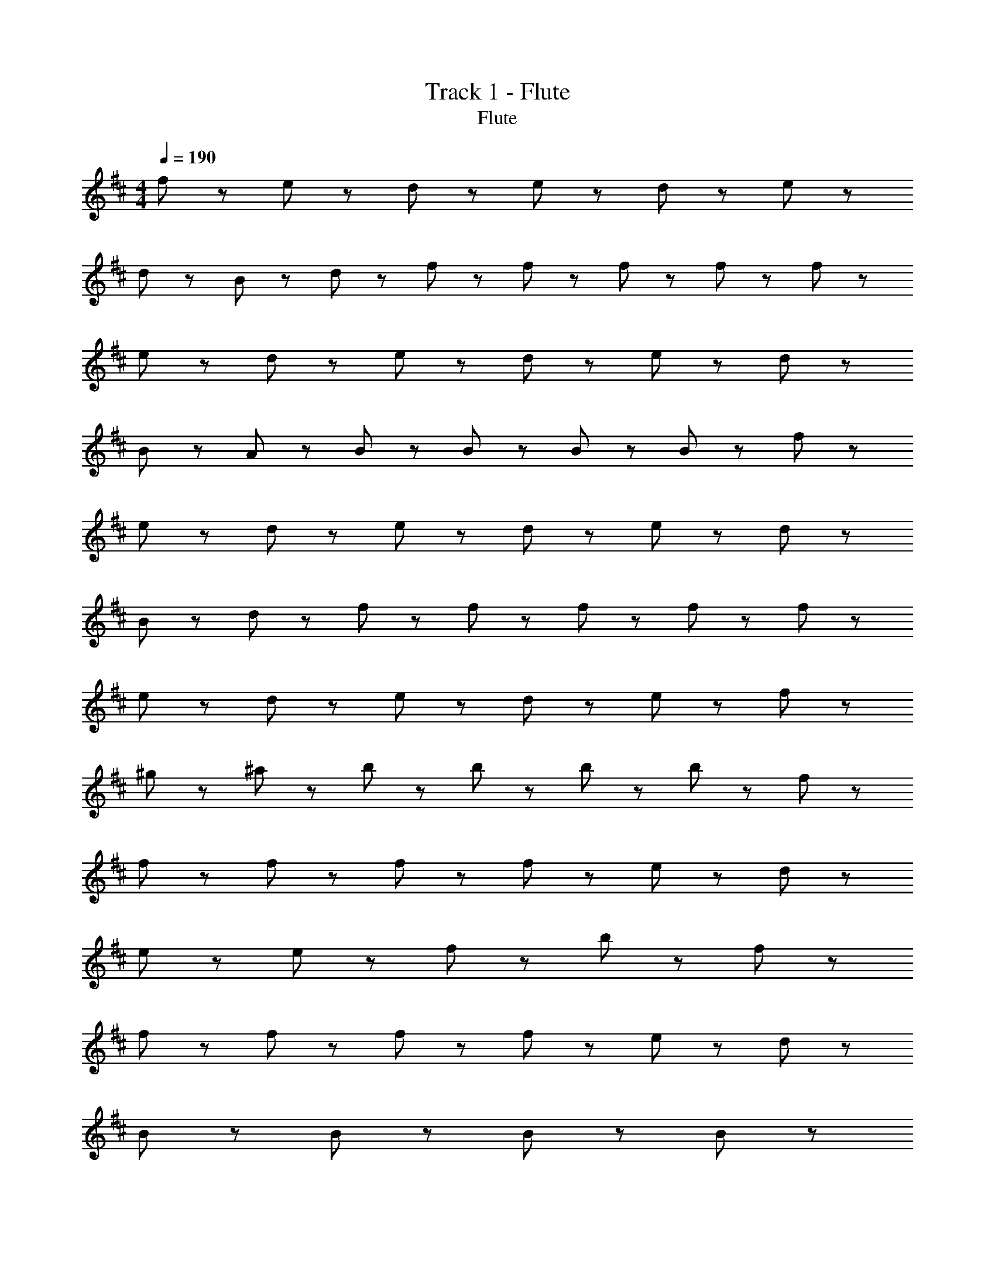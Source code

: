 X: 1
T: Track 1 - Flute
T: Flute
Z: ABC Generated by Starbound Composer
L: 1/8
M: 4/4
Q: 1/4=190
K: D
f43/24 z5/24 e43/48 z5/48 d43/48 z5/48 e43/24 z5/24 d43/48 z5/48 e43/24 z5/24 
d43/48 z5/48 B43/48 z5/48 d43/48 z5/48 f43/48 z5/48 f43/48 z5/48 f43/48 z5/48 f43/48 z5/48 f43/24 z5/24 
e43/48 z5/48 d43/48 z5/48 e43/24 z5/24 d43/48 z5/48 e43/24 z5/24 d43/48 z5/48 
B43/48 z5/48 A43/48 z5/48 B43/48 z5/48 B43/48 z5/48 B43/48 z5/48 B43/48 z5/48 f43/24 z5/24 
e43/48 z5/48 d43/48 z5/48 e43/24 z5/24 d43/48 z5/48 e43/24 z5/24 d43/48 z5/48 
B43/48 z5/48 d43/48 z5/48 f43/48 z5/48 f43/48 z5/48 f43/48 z5/48 f43/48 z5/48 f43/24 z5/24 
e43/48 z5/48 d43/48 z5/48 e43/24 z5/24 d43/48 z5/48 e43/24 z5/24 f43/48 z5/48 
^g43/48 z5/48 ^a43/48 z5/48 b43/48 z5/48 b43/48 z5/48 b43/48 z5/48 b43/24 z5/24 f43/48 z5/48 
f43/48 z5/48 f43/48 z5/48 f43/24 z5/24 f43/48 z5/48 e43/24 z5/24 d43/48 z5/48 
e43/48 z5/48 e43/48 z5/48 f43/24 z29/24 b43/24 z5/24 f43/48 z5/48 
f43/48 z5/48 f43/48 z5/48 f43/24 z5/24 f43/48 z5/48 e43/24 z5/24 d43/48 z5/48 
B43/48 z5/48 B43/48 z5/48 B43/24 z53/24 B43/24 z5/24 
d43/24 z5/24 f65/48 z7/48 f65/48 z7/48 f43/48 z5/48 b43/24 z5/24 
=a43/48 z5/48 =g43/48 z5/48 f43/48 z5/48 d43/48 z5/48 d43/24 z5/24 e43/24 z29/24 
f43/48 z5/48 g43/24 z5/24 g43/48 z5/48 f43/48 z5/48 e43/24 z5/24 B43/48 z5/48 
B43/48 z5/48 B43/24 z29/24 b43/24 z5/24 f43/48 z5/48 f43/48 z5/48 
f43/48 z5/48 f43/48 z5/48 f43/48 z5/48 f43/48 z5/48 e43/24 z5/24 d43/48 z5/48 e43/48 z5/48 
e43/48 z5/48 f43/24 z29/24 b43/24 z5/24 f43/48 z5/48 f43/48 z5/48 
f43/48 z5/48 f43/48 z5/48 f43/48 z5/48 f43/48 z5/48 e43/24 z5/24 d43/48 z5/48 B43/24 z5/24 
B43/24 z53/24 B43/48 z5/48 B43/48 z5/48 d43/48 z5/48 d43/48 z5/48 
f65/48 z7/48 f65/48 z7/48 f43/48 z5/48 b43/24 z5/24 a43/48 z5/48 g43/48 z5/48 
f43/48 z5/48 d43/48 z5/48 d43/24 z5/24 e43/24 z29/24 f43/48 z5/48 
g43/48 z5/48 g43/48 z5/48 g43/48 z5/48 f43/48 z5/48 e43/24 z5/24 f43/24 z5/24 
c'43/24 z5/24 b43/24 z5/24 f43/24 z5/24 e43/48 z5/48 d43/48 z5/48 
e43/24 z5/24 d43/48 z5/48 e43/24 z5/24 d43/48 z5/48 B43/48 z5/48 d43/48 z5/48 
f43/48 z5/48 f43/48 z5/48 f43/48 z5/48 f43/48 z5/48 f43/24 z5/24 e43/48 z5/48 d43/48 z5/48 
e43/24 z5/24 d43/48 z5/48 e43/24 z5/24 d43/48 z5/48 B43/48 z5/48 A43/48 z5/48 
B43/48 z5/48 B43/48 z5/48 B43/48 z5/48 B43/48 z5/48 f43/24 z5/24 e43/48 z5/48 d43/48 z5/48 
e43/24 z5/24 d43/48 z5/48 e43/24 z5/24 d43/48 z5/48 B43/48 z5/48 d43/48 z5/48 
f43/48 z5/48 f43/48 z5/48 f43/48 z5/48 f43/48 z5/48 f43/24 z5/24 e43/48 z5/48 d43/48 z5/48 
e43/24 z5/24 d43/48 z5/48 e43/24 z5/24 f43/48 z5/48 ^g43/48 z5/48 ^a43/48 z5/48 
b43/48 z5/48 b43/48 z5/48 b43/48 z5/48 b43/24 z5/24 f43/48 z5/48 f43/48 z5/48 f43/48 z5/48 
f43/24 z5/24 f43/48 z5/48 e43/24 z5/24 d43/48 z5/48 e43/48 z5/48 e43/48 z5/48 
f43/24 z29/24 b43/24 z5/24 f43/48 z5/48 f43/48 z5/48 f43/48 z5/48 
f43/24 z5/24 f43/48 z5/48 e43/24 z5/24 d43/48 z5/48 B43/48 z5/48 B43/48 z5/48 
B43/24 z53/24 B43/24 z5/24 d43/24 z5/24 
f65/48 z7/48 f65/48 z7/48 f43/48 z5/48 b43/24 z5/24 =a43/48 z5/48 =g43/48 z5/48 
f43/48 z5/48 d43/48 z5/48 d43/24 z5/24 e43/24 z29/24 f43/48 z5/48 
g43/24 z5/24 g43/48 z5/48 f43/48 z5/48 e43/24 z5/24 B43/48 z5/48 B43/48 z5/48 
B43/24 z29/24 b43/24 z5/24 f43/48 z5/48 f43/48 z5/48 f43/48 z5/48 
f43/48 z5/48 f43/48 z5/48 f43/48 z5/48 e43/24 z5/24 d43/48 z5/48 e43/48 z5/48 e43/48 z5/48 
f43/24 z29/24 b43/24 z5/24 f43/48 z5/48 f43/48 z5/48 f43/48 z5/48 
f43/48 z5/48 f43/48 z5/48 f43/48 z5/48 e43/24 z5/24 d43/48 z5/48 B43/24 z5/24 
B43/24 z53/24 B43/48 z5/48 B43/48 z5/48 d43/48 z5/48 d43/48 z5/48 
f65/48 z7/48 f65/48 z7/48 f43/48 z5/48 b43/24 z5/24 a43/48 z5/48 g43/48 z5/48 
f43/48 z5/48 d43/48 z5/48 d43/24 z5/24 e43/24 z29/24 f43/48 z5/48 
g43/48 z5/48 g43/48 z5/48 g43/48 z5/48 f43/48 z5/48 e43/48 z5/48 f43/48 z5/48 c'43/24 z5/24 
b43/24 z53/24 B43/24 z5/24 d43/24 z5/24 
f65/48 z7/48 f11/24 z25/24 B43/24 z5/24 B43/48 z5/48 d43/48 z5/48 e43/48 z5/48 
f43/24 z77/24 f43/48 z5/48 e43/48 z5/48 d43/48 z5/48 
c43/24 z5/24 d43/48 z5/48 e43/24 z5/24 d43/48 z5/48 B43/48 z5/48 A43/48 z5/48 
B43/24 z53/24 B43/24 z5/24 d43/24 z5/24 
f65/48 z7/48 f11/24 z25/24 B43/24 z5/24 B43/48 z5/48 d43/48 z5/48 e43/48 z5/48 
f43/24 z77/24 f43/48 z5/48 e43/48 z5/48 d43/48 z5/48 
c43/24 z5/24 d43/48 z5/48 e43/48 z5/48 B43/24 z5/24 f43/24 z5/24 
B43/24 z53/24 B43/24 z5/24 d43/24 z5/24 
f65/48 z7/48 f11/24 z25/24 B43/24 z5/24 B43/48 z5/48 d43/48 z5/48 e43/48 z5/48 
f43/24 z77/24 f43/48 z5/48 e43/48 z5/48 d43/48 z5/48 
c43/24 z5/24 d43/48 z5/48 e43/24 z5/24 d43/48 z5/48 B43/48 z5/48 A43/48 z5/48 
B43/24 z53/24 B43/24 z5/24 d43/24 z5/24 
f65/48 z7/48 f11/24 z25/24 B43/24 z5/24 B43/48 z5/48 d43/48 z5/48 e43/48 z5/48 
f43/24 z77/24 f43/48 z5/48 e43/48 z5/48 d43/48 z5/48 
c43/48 z5/48 c43/48 z5/48 d43/48 z5/48 e43/48 z5/48 B65/48 z7/48 B11/24 z/24 d43/24 z5/24 
g43/24 z5/24 f43/24 z5/24 f43/24 z5/24 e43/48 z5/48 d43/48 z5/48 
e43/24 z5/24 d43/48 z5/48 e43/24 z5/24 d43/48 z5/48 B43/48 z5/48 d43/48 z5/48 
f43/48 z5/48 f43/48 z5/48 f43/48 z5/48 f43/48 z5/48 f43/24 z5/24 e43/48 z5/48 d43/48 z5/48 
e43/24 z5/24 d43/48 z5/48 e43/24 z5/24 d43/48 z5/48 B43/48 z5/48 A43/48 z5/48 
B43/48 z5/48 B43/48 z5/48 B43/48 z5/48 B43/48 z5/48 f43/24 z5/24 e43/48 z5/48 d43/48 z5/48 
e43/24 z5/24 d43/48 z5/48 e43/24 z5/24 d43/48 z5/48 B43/48 z5/48 d43/48 z5/48 
f43/48 z5/48 f43/48 z5/48 f43/48 z5/48 f43/48 z5/48 f43/24 z5/24 e43/48 z5/48 d43/48 z5/48 
e43/24 z5/24 d43/48 z5/48 e43/24 z5/24 f43/48 z5/48 ^g43/48 z5/48 ^a43/48 z5/48 
b43/48 z5/48 b43/48 z5/48 b43/48 z5/48 b43/48 z5/48 f65/48 z7/48 f11/24 z/24 e43/48 z5/48 d43/48 z5/48 
c43/48 z5/48 d11/24 z/24 c11/24 z/24 B43/48 z5/48 ^A43/48 z5/48 f43/48 z5/48 f43/48 z5/48 f43/48 z5/48 f43/48 z53/48 
e43/48 z5/48 e43/48 z5/48 d43/48 z5/48 e43/48 z5/48 d43/48 z5/48 d43/48 z5/48 f43/48 z53/48 
d43/48 z5/48 e43/48 z5/48 d43/48 z5/48 f43/24 z5/24 f43/48 z5/48 f43/24 z5/24 
e43/48 z5/48 e43/48 z5/48 d43/48 z5/48 e43/24 z5/24 d43/48 z5/48 B43/48 z53/48 
d43/24 z5/24 d43/48 z5/48 f43/48 z5/48 f43/48 z5/48 f43/48 z5/48 f43/48 z5/48 f43/24 z5/24 
e43/48 z5/48 d43/48 z5/48 e43/48 z5/48 e43/48 z5/48 d43/48 z5/48 f43/48 z53/48 d43/48 z53/48 
d43/48 z5/48 f43/48 z5/48 f43/48 z5/48 f43/48 z5/48 f43/48 z5/48 f43/24 z5/24 e43/48 z5/48 
d43/48 z5/48 e43/48 z5/48 e43/48 z5/48 d43/48 z5/48 B43/48 z197/48 
f43/48 z5/48 f43/48 z5/48 f43/48 z5/48 f43/24 z5/24 e43/48 z5/48 e43/48 z5/48 d43/48 z5/48 
e43/48 z5/48 d43/48 z5/48 d43/48 z5/48 f43/48 z53/48 d43/48 z5/48 e43/48 z5/48 d43/48 z5/48 
f43/24 z5/24 f43/48 z5/48 f43/24 z5/24 e43/48 z5/48 e43/48 z5/48 d43/48 z5/48 
e43/24 z5/24 d43/48 z5/48 B43/48 z53/48 d43/24 z5/24 d43/48 z5/48 
f43/48 z5/48 f43/48 z5/48 f43/48 z5/48 f43/48 z5/48 f43/24 z5/24 e43/48 z5/48 d43/48 z5/48 
e43/48 z5/48 e43/48 z5/48 d43/48 z5/48 f43/48 z53/48 f43/24 z5/24 f43/48 z5/48 
b43/48 z5/48 b43/48 z5/48 b43/48 z5/48 b43/48 z5/48 d'43/24 z5/24 d'43/48 z5/48 d'43/48 z5/48 
c'43/48 z5/48 f43/24 z5/24 b43/48 z53/48 b43/48 z5/48 b43/48 z5/48 b43/48 z389/48 
B43/24 z5/24 d43/24 z5/24 f65/48 z7/48 f11/24 z25/24 B43/24 z5/24 
B43/48 z5/48 d43/48 z5/48 e43/48 z5/48 f43/24 z77/24 
f43/48 z5/48 e43/48 z5/48 d43/48 z5/48 c43/24 z5/24 d43/48 z5/48 e43/24 z5/24 
d43/48 z5/48 B43/48 z5/48 =A43/48 z5/48 B43/24 z53/24 B43/24 z5/24 
d43/24 z5/24 f65/48 z7/48 f11/24 z25/24 B43/24 z5/24 B43/48 z5/48 
d43/48 z5/48 e43/48 z5/48 f43/24 z77/24 f43/48 z5/48 
e43/48 z5/48 d43/48 z5/48 c43/24 z5/24 d43/48 z5/48 e43/48 z5/48 B43/24 z5/24 
f43/24 z5/24 B43/24 z53/24 B43/24 z5/24 
d43/24 z5/24 f65/48 z7/48 f11/24 z25/24 B43/24 z5/24 B43/48 z5/48 
d43/48 z5/48 e43/48 z5/48 f43/24 z77/24 f43/48 z5/48 
e43/48 z5/48 d43/48 z5/48 c43/24 z5/24 d43/48 z5/48 e43/24 z5/24 d43/48 z5/48 
B43/48 z5/48 A43/48 z5/48 B43/24 z53/24 B43/24 z5/24 
d43/24 z5/24 f65/48 z7/48 f11/24 z25/24 B43/24 z5/24 B43/48 z5/48 
d43/48 z5/48 e43/48 z5/48 f43/24 z77/24 f43/48 z5/48 
e43/48 z5/48 d43/48 z5/48 c43/48 z5/48 c43/48 z5/48 d43/48 z5/48 e43/48 z5/48 B43/24 z5/24 
d43/24 z5/24 =g43/24 z5/24 f43/24 z293/24 
B43/24 z5/24 d43/24 z5/24 g43/24 z5/24 f43/24 z389/24 
B43/24 z5/24 d43/24 z5/24 g43/24 z5/24 f43/24 z293/24 
B43/24 z5/24 d43/24 z5/24 g43/24 z5/24 f43/24 z1517/24 
b43/24 z5/24 f43/48 z5/48 f43/48 z5/48 f43/48 z5/48 f43/24 z5/24 f43/48 z5/48 
e43/24 z5/24 d43/48 z5/48 e43/48 z5/48 e43/48 z5/48 f43/24 z29/24 
b43/24 z5/24 f11/24 z/24 f11/24 z/24 f43/48 z5/48 f43/48 z5/48 f43/48 z5/48 f43/48 z5/48 f43/48 z5/48 
e43/24 z5/24 d43/48 z5/48 B43/48 z5/48 B43/48 z5/48 B43/24 z53/24 
B43/48 z5/48 B43/48 z5/48 d43/48 z5/48 d43/48 z5/48 f65/48 z7/48 f65/48 z7/48 f43/48 z5/48 
b43/24 z5/24 =a43/48 z5/48 g43/48 z5/48 f43/24 z5/24 d43/24 z5/24 
e43/24 z29/24 f43/48 z5/48 g43/24 z5/24 g43/48 z5/48 f43/48 z5/48 
e43/48 z5/48 f43/48 z5/48 c'43/24 z5/24 b43/24 z53/24 
B43/24 z5/24 d43/24 z5/24 f65/48 z7/48 f11/24 z25/24 B43/24 z5/24 
B43/48 z5/48 d43/48 z5/48 e43/48 z5/48 f43/24 z77/24 
f43/48 z5/48 e43/48 z5/48 d43/48 z5/48 c43/24 z5/24 d43/48 z5/48 e43/24 z5/24 
d43/48 z5/48 B43/48 z5/48 A43/48 z5/48 B43/24 z53/24 B43/24 z5/24 
d43/24 z5/24 f65/48 z7/48 f11/24 z25/24 B43/24 z5/24 B43/48 z5/48 
d43/48 z5/48 e43/48 z5/48 f43/24 z77/24 f43/48 z5/48 
e43/48 z5/48 d43/48 z5/48 c43/48 z5/48 c43/48 z5/48 d43/48 z5/48 e43/48 z5/48 B43/24 z5/24 
f43/24 z5/24 B43/24 z53/24 B43/24 z5/24 
d43/24 z5/24 f65/48 z7/48 f11/24 z25/24 B43/24 z5/24 B43/48 z5/48 
d43/48 z5/48 e43/48 z5/48 f43/24 z77/24 f43/48 z5/48 
e43/48 z5/48 d43/48 z5/48 c43/24 z5/24 d43/48 z5/48 e43/24 z5/24 d43/48 z5/48 
B43/48 z5/48 A43/48 z5/48 B43/24 z53/24 B43/24 z5/24 
d43/24 z5/24 f65/48 z7/48 f11/24 z25/24 b43/24 z5/24 f43/48 z5/48 
f43/48 z5/48 e43/48 z5/48 f43/24 z77/24 f43/48 z5/48 
e43/48 z5/48 d43/48 z5/48 c43/48 z5/48 c43/48 z5/48 d43/48 z5/48 e43/48 z5/48 B65/48 z7/48 B11/24 z/24 
d43/24 z5/24 g43/24 z5/24 f43/24 z53/24 
f43/24 z5/24 ^g43/24 z5/24 ^a43/24 z5/24 b43/24 z5/24 
a43/24 z5/24 b43/24 z5/24 c'43/24 z5/24 b43/24 z5/24 
c'43/24 z5/24 d'43/24 z5/24 e'43/24 z5/24 f'173/48 z211/48 
f43/24 z5/24 e43/24 z5/24 d43/24 z5/24 e43/24 z5/24 
d43/24 z53/24 f43/24 z53/24 
f43/24 z5/24 e43/24 z5/24 d43/24 z5/24 e43/24 z5/24 
d43/24 z53/24 f43/24 z53/24 
f43/24 z5/24 e43/24 z5/24 d43/24 z5/24 e43/24 z5/24 
d43/24 z53/24 b43/24 z53/24 
f43/24 z5/24 e43/24 z5/24 d43/24 z5/24 e43/24 z5/24 
d43/24 z53/24 b43/24 z53/24 
f43/24 z5/24 e43/24 z5/24 d43/24 z5/24 e43/24 z5/24 
d43/24 z53/24 b43/24 z77/24 
f43/48 z5/48 e43/48 z5/48 d43/48 z5/48 c43/48 z5/48 c43/48 z5/48 d43/48 z5/48 e43/48 z5/48 B65/48 z7/48 
B11/24 z/24 d43/24 z5/24 =g43/24 z5/24 f43/24 z5/24 B43/24 z53/24 
B43/24 z53/24 B43/24 z53/24 
B43/24 z53/24 B43/24 z53/24 
B43/24 z53/24 B43/24 z53/24 
B43/24 z53/24 B43/24 z53/24 
B43/24 z53/24 B43/24 z53/24 
B43/24 z53/24 B43/24 z53/24 
B43/24 z53/24 B43/24 z53/24 
B43/24 z53/24 B43/24 
